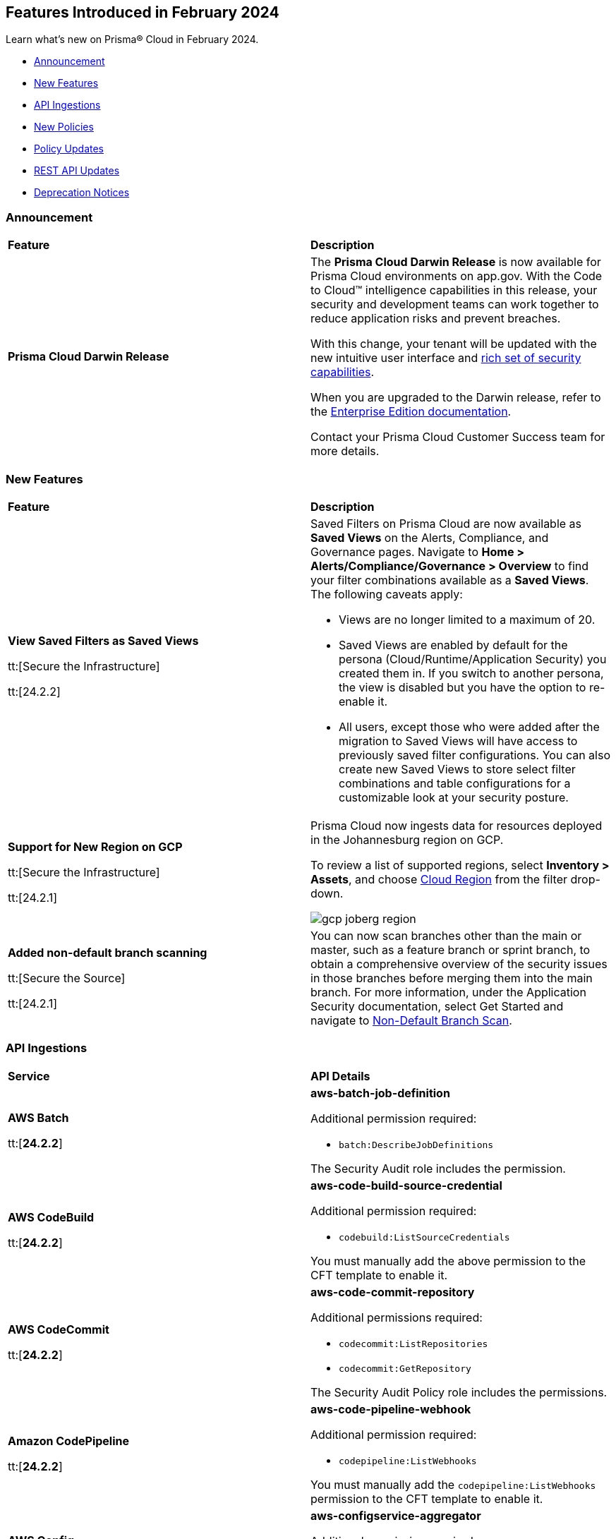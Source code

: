 == Features Introduced in February 2024

Learn what's new on Prisma® Cloud in February 2024.

* <<announcement>>
* <<new-features>>
* <<api-ingestions>>
* <<new-policies>>
* <<policy-updates>>
//* <<new-compliance-benchmarks-and-updates>>
* <<rest-api-updates>>
//* <<changes-in-existing-behavior>>
* <<deprecation-notices>>

[#announcement]
=== Announcement

[cols="50%a,50%a"]
|===
|*Feature*
|*Description*

|*Prisma Cloud Darwin Release*
//received the blurb on Slack from Matangi. No Jira ticket for this.
 
|The *Prisma Cloud Darwin Release* is now available for Prisma Cloud environments on app.gov. With the Code to Cloud™ intelligence capabilities in this release, your security and development teams can work together to reduce application risks and prevent breaches.

With this change, your tenant will be updated with the new intuitive user interface and https://live.paloaltonetworks.com/t5/prisma-cloud-customer-videos/prisma-cloud-evolution-amp-transformation/ta-p/556596[rich set of security capabilities]. 

When you are upgraded to the Darwin release, refer to the https://docs.prismacloud.io/en/enterprise-edition/content-collections/[Enterprise Edition documentation].

Contact your Prisma Cloud Customer Success team for more details.

|===

[#new-features]
=== New Features

[cols="50%a,50%a"]
|===
|*Feature*
|*Description*

|*View Saved Filters as Saved Views*

tt:[Secure the Infrastructure]

tt:[24.2.2]
//RLP-128172

|Saved Filters on Prisma Cloud are now available as *Saved Views* on the Alerts, Compliance, and Governance pages. Navigate to *Home > Alerts/Compliance/Governance > Overview* to find your filter combinations available as a *Saved Views*. The following caveats apply:

* Views are no longer limited to a maximum of 20.
* Saved Views are enabled by default for the persona (Cloud/Runtime/Application Security) you created them in. If you switch to another persona, the view is disabled but you have the option to re-enable it.
* All users, except those who were added after the migration to Saved Views will have access to previously saved filter configurations.
You can also create new Saved Views to store select filter combinations and table configurations for a customizable look at your security posture.  

|*Support for New Region on GCP*

tt:[Secure the Infrastructure]

tt:[24.2.1]
//RLP-129451

|Prisma Cloud now ingests data for resources deployed in the Johannesburg region on GCP.

To review a list of supported regions, select *Inventory > Assets*, and choose https://docs.prismacloud.io/en/enterprise-edition/content-collections/connect/connect-cloud-accounts/cloud-service-provider-regions-on-prisma-cloud[Cloud Region] from the filter drop-down.

image::gcp-joberg-region.png[]

|*Added non-default branch scanning*

tt:[Secure the Source]

tt:[24.2.1]
//Ticket on JB

|You can now scan branches other than the main or master, such as a feature branch or sprint branch, to obtain a comprehensive overview of the security issues in those branches before merging them into the main branch.
For more information, under the Application Security documentation, select Get Started and navigate to https://docs.prismacloud.io/en/enterprise-edition/content-collections/application-security/get-started/non-default-branch-scan[Non-Default Branch Scan].

|===


[#api-ingestions]
=== API Ingestions

[cols="50%a,50%a"]
|===
|*Service*
|*API Details*

|*AWS Batch*

tt:[*24.2.2*]

//RLP-122581
|*aws-batch-job-definition*

Additional permission required:

* `batch:DescribeJobDefinitions`

The Security Audit role includes the permission.

|*AWS CodeBuild*

tt:[*24.2.2*]

//RLP-118748

|*aws-code-build-source-credential*

Additional permission required:

* `codebuild:ListSourceCredentials`

You must manually add the above permission to the CFT template to enable it.


|*AWS CodeCommit*

tt:[*24.2.2*]

//RLP-120750

|*aws-code-commit-repository*

Additional permissions required:

* `codecommit:ListRepositories`
* `codecommit:GetRepository`

The Security Audit Policy role includes the permissions.


|*Amazon CodePipeline*

tt:[*24.2.2*]

//RLP-120757

|*aws-code-pipeline-webhook*

Additional permission required:

* `codepipeline:ListWebhooks`

You must manually add the `codepipeline:ListWebhooks` permission to the CFT template to enable it.


|*AWS Config*

tt:[*24.2.2*]

//RLP-122576
|*aws-configservice-aggregator*

Additional permission required:

* `config:DescribeConfigurationAggregators`

The Security Audit role includes the permission.

|*AWS DataSync*

tt:[*24.2.2*]

//RLP-122550

|*aws-datasync-agent*

Additional permissions required:

* `datasync:ListAgents`
* `datasync:DescribeAgent`

The Security Audit role includes the permissions.

|*Amazon EC2*

tt:[*24.2.2*]

//RLP-120745

|*aws-ec2-vpc-endpoint-service*

Additional permission required:

* `ec2:DescribeVpcEndpointServices`

The Security Audit Policy role includes the permission. 


|tt:[Update] *Amazon Elastic Container Registry (ECR)*
//RLP-127456, this blurb must be moved in 24.2.2

|*aws-ecr-image*

Prisma Cloud will update the `aws-ecr-image` API to exclude the `lastRecordedPullTime` field from the JSON because it changes frequently causing too many resource snapshots.

|tt:[Update] *OCI APIs*

tt:[*24.2.2*]

//RLP-121579, RLP-124361

|Prisma Cloud will update `oci-compute-instance`, `oci-cloudguard-security-zone`, and `oci-apimanagement-apigateway-deployment` APIs to prevent the ingestion of deleted resources from Oracle Cloud Service Provider.

`oci-cloudguard-security-zone` will be enhanced to ingest resources from multiple compartments, extending beyond the home region.

|*Amazon EC2 Image Builder*

tt:[*24.2.1*]

//RLP-123966

|*aws-imagebuilder-component*

Additional permissions required:

* `imagebuilder:ListComponents`
* `imagebuilder:GetComponent`

You must manually add the above permissions to the CFT template to enable them.

|*Amazon EC2 Image Builder*

tt:[*24.2.1*]

//RLP-123953

|*aws-imagebuilder-image-recipe*

Additional permissions required:

* `imagebuilder:ListImageRecipes`
* `imagebuilder:GetImageRecipe`

You must manually add the above permissions to the CFT template to enable them.

|*Amazon EC2 Image Builder*

tt:[*24.2.1*]

//RLP-123951

|*aws-imagebuilder-image-pipeline*

Additional permissions required:

* `imagebuilder:ListImagePipelines`
* `imagebuilder:GetImagePipeline`

You must manually add the above permissions to the CFT template to enable them.

|*Amazon EC2 Image Builder*

tt:[*24.2.1*]

//RLP-123946

|*aws-imagebuilder-infrastructure-configuration*

Additional permissions required:

* `imagebuilder:ListInfrastructureConfigurations`
* `imagebuilder:GetInfrastructureConfiguration`

You must manually add the above permissions to the CFT template to enable them.

|*AWS Elastic Disaster Recovery*

tt:[*24.2.1*]

//RLP-122569

|*aws-drs-job*

Additional permission required:

* `drs:DescribeJobs`

You must manually add the above permission to the CFT template to enable it.

|*AWS Elastic Disaster Recovery*

tt:[*24.2.1*]

//RLP-118756

|*aws-drs-replication-configuration*

Additional permissions required:

* `drs:DescribeSourceServers`
* `drs:GetReplicationConfiguration`

You must manually add the above permissions to the CFT template to enable them.

|*AWS Elastic Disaster Recovery*

tt:[*24.2.1*]

//RLP-118753

|*aws-drs-source-server*

Additional permission required:

* `drs:DescribeSourceServers`

You must manually add the above permission to the CFT template to enable it.

|*Google Cloud VMware Engine*

tt:[*24.2.1*]

//RLP-121318

|*gcloud-vmware-engine-network*

Additional permissions required:

* `vmwareengine.locations.list`
* `vmwareengine.vmwareEngineNetworks.list`

The Viewer role includes the permissions.


|*Google Cloud VMware Engine*

tt:[*24.2.1*]

//RLP-123964

|*gcloud-vmware-engine-network-policy*

Additional permissions required:

* `vmwareengine.locations.list`
* `vmwareengine.networkPolicies.list`

The Viewer role includes the permissions.


|*Google Vertex AI AIPlatform*

tt:[*24.2.1*]

//RLP-121320

|*gcloud-vertex-ai-aiplatform-dataset*

Additional permission required:

* `aiplatform.datasets.list`

The Viewer role includes the permission.

|*Google Vertex AI AIPlatform*

tt:[*24.2.1*]

//RLP-121319

|*gcloud-vertex-ai-aiplatform-hyperparameter-tuning-job*

Additional permission required:

* `aiplatform.hyperparameterTuningJobs.list`

The Viewer role includes the permission.

|*Google Vertex AI AIPlatform*

tt:[*24.2.1*]

//RLP-124015

|*gcloud-vertex-ai-aiplatform-index*

Additional permission required:

* `aiplatform.indexes.list`

The Viewer role includes the permission.

|*Google Vertex AI AIPlatform*

tt:[*24.2.1*]

//RLP-124014

|*gcloud-vertex-ai-aiplatform-feature-store-entity-type*

Additional permissions required:

* `aiplatform.featurestores.list`
* `aiplatform.entityTypes.list`
* `aiplatform.entityTypes.getIamPolicy`

The Viewer role includes the permissions.


|tt:[Update] *Google Cloud Firestore*

tt:[*24.2.1*]

//RLP-127556

|*gcloud-cloud-firestore-native-database*

Prisma Cloud will update the `gcloud-cloud-firestore-native-database` API to exclude the `earliestVersionTime` field from the resource configuration because it changes frequently causing too many resource snapshots.

|tt:[Update] *Google Compute Engine (GCE)*

tt:[*24.2.1*]

//RLP-126590

|*gcloud-compute-autoscaler*

Prisma Cloud will update the `gcloud-compute-autoscaler` API to exclude the `recommendedSize` field from the resource configuration because it changes frequently causing too many resource snapshots.


|===


[#new-policies]
=== New Policies

[cols="50%a,50%a"]
|===
|*Policies*
|*Description*


|*Azure Batch Account configured with overly permissive network access*

tt:[*24.2.2*]

//RLP-69482

|This policy identifies Batch Accounts configured with overly permissive network access. By default, Batch accounts are accessible from the all networks. With an Account access IP firewall, you can restrict it further to only a set of IPv4 addresses or IPv4 address ranges. With Private access Virtual Networks, the network traffic path is secured on both ends. It is recommended to configure the Batch account with an IP firewall or by Virtual Network, so that the Batch account is accessible only to restricted entities.

*Policy Severity—* High

*Policy Type—* Config

|*Azure Storage Account storing Machine Learning workspace high business impact data is publicly accessible*

tt:[*24.2.2*]

//RLP-124737

|This policy identifies Azure Storage Accounts storing Machine Learning workspace high business impact data that are publicly accessible. Azure Storage account stores machine learning artifacts such as job logs. By default, this storage account is used when you upload data to the workspace. The attacker could exploit publicly accessible storage account to get machine learning workspace high business impact data logs and could breach in to the system by leveraging data exposed. It is recommended to restrict storage account access to only to the machine learning services as per business requirement.

*Policy Severity—* High

*Policy Type—* Config

|*AWS account security contact information is not set*

tt:[*24.2.2*]

//RLP-126209

|This policy identifies the AWS account which has not set security contact information. Providing dedicated contact information for security specific, AWS can directly communicate security advisories to the team responsible for handling security-related issues. Failure to specify security contact info in AWS risks missing critical advisories, leading to delayed incident response and increased vulnerability exposure. It is recommended to set security contact information to receive notifications.

*Policy Severity—* Information

*Policy Type—* Config

|*Azure Cognitive Services account configured with local authentication*

tt:[*24.2.2*]

//RLP-126234

|This policy identifies Azure Cognitive Services accounts that are configured with local authentication methods instead of AD identity. Local authentication allows users to access the service using a local account and password, rather than an Azure Active Directory (Azure AD) account. Disabling local authentication methods improves security by ensuring that Cognitive Services accounts require Active Directory identities exclusively for authentication. It is recommended to disable local authentication methods on your Cognitive Services account, instead use Azure Active Directory identities.

*Policy Severity—* Low

*Policy Type—* Config

|*Azure Machine learning workspace is not configured with private endpoint*

tt:[*24.2.2*]

//RLP-126235

|This policy identifies Azure Machine learning workspaces that are not configured with private endpoint. Private endpoints in workspace resources allow clients on a virtual network to securely access data over Azure Private Link. Configuring a private endpoint enables access to traffic coming from only known networks and prevents access from malicious or unknown IP addresses which includes IP addresses within Azure. It is recommended to create private endpoint for secure communication for your Machine learning workspaces.

*Policy Severity—* Medium

*Policy Type—* Config

|*Azure Kubernetes Service (AKS) container service that is internet reachable with unrestricted access (0.0.0.0/0)*

tt:[*24.2.2*]

//RLP-126309

|This policy identifies Azure Kubernetes Service (AKS) container services that are internet reachable with unrestricted access (0.0.0.0/0). Container services with unrestricted access to the internet may enable bad actors to use brute force on a system to gain unauthorized access to the entire network. As a best practice, restrict traffic from unknown IP addresses and limit access to known hosts, services, or specific entities.

*Policy Severity—* High

*Policy Type—* NetworkConfig

|*AWS EKS K8s service that is internet reachable with unrestricted access (0.0.0.0/0)*

tt:[*24.2.2*]

//RLP-126545

|This policy identifies AWS EKS K8s service that are internet reachable with unrestricted access (0.0.0.0/0). Containers with unrestricted access to the internet may enable bad actors to use brute force on a system to gain unauthorized access to the entire network. As a best practice, restrict traffic from unknown IP addresses and limit access to known hosts, services, or specific entities.

*Policy Severity—* High

*Policy Type—* Network

|*IBM Cloud Block Storage volume for VPC is not encrypted with BYOK*

tt:[*24.2.2*]

//RLP-127891

|This policy identifies IBM Cloud Block storage volumes that are not encrypted with Bring Your Own keys(BYOK). As a best practice, it is recommended to use BYOK so that no one outside the organization has access to the root key and only authorized identities have access to maintain the lifecycle of the keys.

*Policy Severity—* Information

*Policy Type—* Config


|*AWS Systems Manager EC2 instance having NON_COMPLIANT patch compliance status*

tt:[*24.2.2*]

//RLP-129452

|This policy identifies if the AWS Systems Manager patch compliance status is "NON_COMPLIANT" with critical or high severity for managed instances. Instances labeled non-compliant might lack essential patches for security, stability, or meeting standards. Non-compliant instances pose security risks because attackers often target unpatched systems to exploit known weaknesses. As a security best practice, it's recommended to apply any missing patches to the affected instances.

*Policy Severity—* High

*Policy Type—* Config

----
config from cloud.resource where cloud.type = 'aws' AND api.name = 'aws-ssm-resource-compliance-summary' AND json.rule = Status equals "NON_COMPLIANT" and ComplianceType contains "Patch" and ResourceType contains "ManagedInstance" and (NonCompliantSummary.SeveritySummary.CriticalCount greater than 0 or NonCompliantSummary.SeveritySummary.HighCount greater than 0)
----

|*Azure Microsoft Defender for Cloud set to Off for Databases*

tt:[*24.2.2*]

//RLP-129459

|This policy identifies Azure Microsoft Defender for Cloud which has defender setting for Databases set to Off. Enabling Azure Defender for Cloud provides advanced security capabilities like threat intelligence, anomaly detection, and behaviour analytics. Defender for Databases in Microsoft Defender for Cloud allows you to protect your entire database estate with attack detection and threat response for the most popular database types in Azure. It is highly recommended to enable Azure Defender for Databases.

*Policy Severity—* Information

*Policy Type—* Config

|*Azure Microsoft Defender for Cloud set to Off for Open-Source Relational Databases*

tt:[*24.2.2*]

//RLP-129460

|This policy identifies Azure Microsoft Defender for Cloud which has defender setting for Open-Source Relational Databases set to Off. Enabling Azure Defender for cloud provides advanced security capabilities like threat intelligence, anomaly detection, and behaviour analytics. Microsoft Defender for Cloud detects anomalous activities indicating unusual and potentially harmful attempts to access or exploit databases. It is highly recommended to enable Azure Defender for Open-Source Relational Databases.

*Policy Severity—* Information

*Policy Type—* Config

|*Azure Microsoft Defender for Cloud set to Off for Cosmos DB*

tt:[*24.2.2*]

//RLP-129461

|This policy identifies Azure Microsoft Defender for Cloud which has defender setting for Cosmos DB set to Off. Enabling Azure Defender for the cloud provides advanced security capabilities like threat intelligence, anomaly detection, and behaviour analytics. Microsoft Defender for Azure Cosmos DB detects potential SQL injections, known bad actors based on Microsoft Threat Intelligence, suspicious access patterns, and potential exploitation of your database through compromised identities, or malicious insiders. It is highly recommended to enable Azure Defender for Cosmos DB.

*Policy Severity—* Information

*Policy Type—* Config


|*AWS Log metric filter and alarm does not exist for AWS Organization changes*

tt:[*24.2.1*]

//RLP-126231

|Identifies the AWS regions that do not have a log metric filter and alarm for AWS Organizations changes. Monitoring changes to AWS Organizations will help to ensure any unwanted, accidental, or intentional modifications that may lead to unauthorized access or other security breaches within the AWS account. It is recommended that a metric filter and alarm be established for detecting changes to AWS Organization's configurations.

NOTE: This policy will trigger an alert if you have at least one Cloudtrail with the multi trial enabled, Logs all management events in your account, and is not set with a specific log metric filter and alarm.

*Policy Severity—* Information

*Policy Type—* Config

----
config from cloud.resource where api.name = 'aws-logs-describe-metric-filters' as X; config from cloud.resource where api.name = 'aws-cloudwatch-describe-alarms' as Y; config from cloud.resource where api.name = 'aws-cloudtrail-describe-trails' as Z; filter '(($.Z.cloudWatchLogsLogGroupArn is not empty and $.Z.cloudWatchLogsLogGroupArn contains $.X.logGroupName and $.Z.isMultiRegionTrail is true and $.Z.includeGlobalServiceEvents is true) and (($.X.filterPattern contains "eventName=" or $.X.filterPattern contains "eventName =") and ($.X.filterPattern does not contain "eventName!=" and $.X.filterPattern does not contain "eventName !=") and ($.X.filterPattern contains "eventSource=" or $.X.filterPattern contains "eventSource =") and ($.X.filterPattern does not contain "eventSource!=" and $.X.filterPattern does not contain "eventSource !=") and $.X.filterPattern contains organizations.amazonaws.com and $.X.filterPattern contains AcceptHandshake and $.X.filterPattern contains AttachPolicy and $.X.filterPattern contains CreateAccount and $.X.filterPattern contains CreateOrganizationalUnit and $.X.filterPattern contains CreatePolicy and $.X.filterPattern contains DeclineHandshake and $.X.filterPattern contains DeleteOrganization and $.X.filterPattern contains DeleteOrganizationalUnit and $.X.filterPattern contains DeletePolicy and $.X.filterPattern contains DetachPolicy and $.X.filterPattern contains DisablePolicyType and $.X.filterPattern contains EnablePolicyType and $.X.filterPattern contains InviteAccountToOrganization and $.X.filterPattern contains LeaveOrganization and $.X.filterPattern contains MoveAccount and $.X.filterPattern contains RemoveAccountFromOrganization and $.X.filterPattern contains UpdatePolicy and $.X.filterPattern contains UpdateOrganizationalUnit) and ($.X.metricTransformations[*] contains $.Y.metricName))'; show X; count(X) less than 1
----

|*AWS Log metric filter and alarm does not exist for usage of root account*

tt:[*24.2.1*]

//RLP-126208

|identifies the AWS regions that do not have a log metric filter and alarm for usage of a root account. Monitoring for root account logins will provide visibility into the use of a fully privileged account and an opportunity to reduce its use it. Failure to monitor root account logins may result in a lack of visibility into unauthorized use or attempts to access the root account, posing potential security risks to your AWS environment. It is recommended that a metric filter and alarm be established for detecting changes to CloudTrail's configurations.

NOTE: This policy will trigger alert if you have at least one Cloudtrail with the multi trial is enabled, Logs all management events in your account and is not set with specific log metric filter and alarm.

*Policy Severity—* Information

*Policy Type—* Config

----
config from cloud.resource where api.name = 'aws-logs-describe-metric-filters' as X; config from cloud.resource where api.name = 'aws-cloudwatch-describe-alarms' as Y; config from cloud.resource where api.name = 'aws-cloudtrail-describe-trails' as Z; filter '(($.Z.cloudWatchLogsLogGroupArn is not empty and $.Z.cloudWatchLogsLogGroupArn contains $.X.logGroupName and $.Z.isMultiRegionTrail is true and $.Z.includeGlobalServiceEvents is true) and ($.X.filterPattern does not contain "userIdentity.type!=" or $.X.filterPattern does not contain "userIdentity.type !=") and ($.X.filterPattern contains "userIdentity.type =" or $.X.filterPattern contains "userIdentity.type=") and ($.X.filterPattern contains "userIdentity.invokedBy NOT EXISTS") and ($.X.filterPattern contains "eventType!=" or $.X.filterPattern contains "eventType !=") and ($.X.filterPattern contains root or $.X.filterPattern contains Root) and ($.X.filterPattern contains AwsServiceEvent) and ($.X.metricTransformations[*] contains $.Y.metricName))'; show X; count(X) less than 1
----

|*AWS IAM AWSCloudShellFullAccess policy is attached to IAM roles, users, or IAM groups*

tt:[*24.2.1*]

//RLP-126214

|Identifies the AWSCloudShellFullAccess policy attached to IAM roles, users, or IAM groups. AWS CloudShell is a convenient way of running CLI commands against AWS services. The 'AWSCloudShellFullAccess' IAM policy, providing unrestricted CloudShell access, poses a risk of data exfiltration, allowing malicious admins to exploit file upload/download capabilities for unauthorized data transfer. As a security best practice, it is recommended to grant least privilege access like granting only the permissions required to perform a task, instead of providing excessive permissions.

*Policy Severity—* Information

*Policy Type—* Config

----
config from cloud.resource where api.name = 'aws-iam-get-policy-version' AND json.rule = isAttached is true and policyName contains AWSCloudShellFullAccess and (entities.policyRoles[*].roleName exists or entities.policyUsers[*].userName exists or entities.policyGroups[*].groupName exists)
----

|===

[#policy-updates]
=== Policy Updates

[cols="50%a,50%a"]
|===
|*Policy Updates*
|*Description*

2+|*Policy Updates—RQL*

|*GCP Cloud Armor policy not configured with cve-canary rule*
//RLP-127965

|*Changes—* The policy RQL will be updated to exclude checking edge security type of policy as pre-built rules (such as cve-canary) cannot be applied to edge security policy.

*Severity—* Medium

*Policy Type—* Config

*Current RQL—*

----
config from cloud.resource where cloud.type = 'gcp' AND api.name = 'gcloud-armor-security-policy' AND json.rule = rules[*].match.expr.expression does not contain cve-canary or rules[?any(match.expr.expression contains cve-canary and action equals allow)] exists
----

*Updated RQL—*

----
config from cloud.resource where cloud.type = 'gcp' AND api.name = 'gcloud-armor-security-policy' AND json.rule = type does not equal ignore case CLOUD_ARMOR_EDGE and (rules[*].match.expr.expression does not contain cve-canary or rules[?any(match.expr.expression contains cve-canary and action equals allow)] exists)
----

*Impact—* Low. Existing alerts will be resolved as `CLOUD_ARMOR_EDGE` type policies are excluded from the policy RQL.

|===

[#rest-api-updates]
=== REST API Updates

[cols="37%a,63%a"]
|===
|*Change*
|*Description*

|*Enterprise Settings APIs*

tt:[*24.2.1*]

//RLP-126439
|The following APIs have a new boolean field `autoEnableAttackPathAndModulePolicies` with `false` as default.

* https://pan.dev/prisma-cloud/api/cspm/get-enterprise-settings/[GET Enterprise Settings]
* https://pan.dev/prisma-cloud/api/cspm/update-enterprise-settings/[POST Enterprise settings]

|*Unified Vulnerability Explorer*

tt:[*24.2.1*]

//RLP-126385, RLP-126386
|The following new endpoints are now available to get details from the vulnerabilities dashboard:

* `Get Vulnerability Overview V2` - https://pan.dev/prisma-cloud/api/cspm/vulnerability-dashboard-overview-v-2/[GET uve/api/v2/dashboard/vulnerabilities/overview]
* `Get Vulnerabilities Burndown` - https://pan.dev/prisma-cloud/api/cspm/get-burndown/[GET uve/api/v2/dashboard/vulnerabilities/burndown]

|===

[#deprecation-notices]
=== Deprecation Notices

[cols="50%a,50%a"]
|===

|*Change*
|*Description*

|*Removal of Deprecated Resource Explorer API Endpoints*

tt:[This change was first announced in the look ahead that was published with the 23.9.2 release.]

//RLP-114802, RLP-115752

| The following deprecated Resource Explorer endpoints have been removed. 

* `POST /resource`
* `POST /resource/timeline`
* `POST /resource/raw`

A new https://pan.dev/prisma-cloud/api/cspm/get-asset-details-by-id/[POST /uai/v1/asset] is available to replace the above endpoints.

|===
